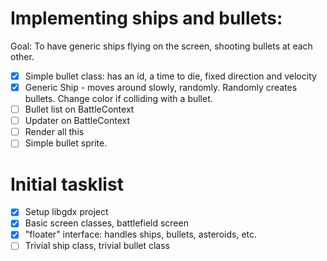 
* Implementing ships and bullets:
  Goal: To have generic ships flying on the screen, shooting bullets at each other.
  - [X] Simple bullet class: has an id, a time to die, fixed direction and velocity
  - [X] Generic Ship - moves around slowly, randomly. Randomly creates
    bullets. Change color if colliding with a bullet.
  - [ ] Bullet list on BattleContext
  - [ ] Updater on BattleContext
  - [ ] Render all this
  - [ ] Simple bullet sprite.

* Initial tasklist
- [X] Setup libgdx project
- [X] Basic screen classes, battlefield screen
- [X] "floater" interface: handles ships, bullets, asteroids, etc.
- [ ] Trivial ship class, trivial bullet class

